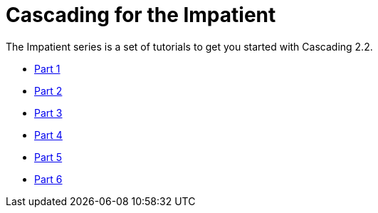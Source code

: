 # Cascading for the Impatient

The Impatient series is a set of tutorials to get you started with Cascading
2.2.

// TODO write better introduction

- link:impatient1.html[Part 1]
- link:impatient2.html[Part 2]
- link:impatient3.html[Part 3]
- link:impatient4.html[Part 4]
- link:impatient5.html[Part 5]
- link:impatient6.html[Part 6]

